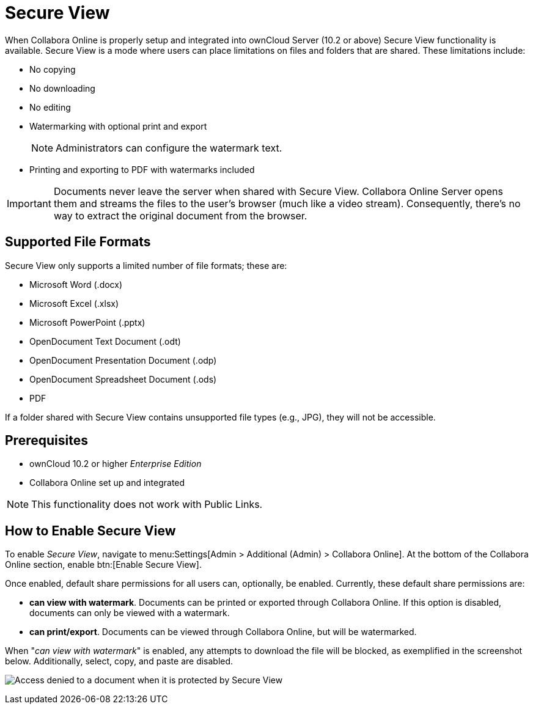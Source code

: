 = Secure View

When Collabora Online is properly setup and integrated into ownCloud Server (10.2 or above) Secure View functionality is available.
Secure View is a mode where users can place limitations on files and folders that are shared. These limitations include:

* No copying
* No downloading
* No editing
* Watermarking with optional print and export
+
NOTE: Administrators can configure the watermark text.
* Printing and exporting to PDF with watermarks included

IMPORTANT: Documents never leave the server when shared with Secure View.
Collabora Online Server opens them and streams the files to the user's browser (much like a video stream).
Consequently, there's no way to extract the original document from the browser.

== Supported File Formats

Secure View only supports a limited number of file formats; these are:

* Microsoft Word (.docx)
* Microsoft Excel (.xlsx)
* Microsoft PowerPoint (.pptx)
* OpenDocument Text Document (.odt)
* OpenDocument Presentation Document (.odp)
* OpenDocument Spreadsheet Document (.ods)
* PDF

If a folder shared with Secure View contains unsupported file types (e.g., JPG), they will not be accessible.

== Prerequisites

* ownCloud 10.2 or higher _Enterprise Edition_
* Collabora Online set up and integrated

NOTE: This functionality does not work with Public Links.

== How to Enable Secure View

To enable _Secure View_, navigate to menu:Settings[Admin > Additional (Admin) > Collabora Online].
At the bottom of the Collabora Online section, enable btn:[Enable Secure View].

Once enabled, default share permissions for all users can, optionally, be enabled. 
Currently, these default share permissions are:

* *can view with watermark*. 
   Documents can be printed or exported through Collabora Online. If this option is disabled, documents can only be viewed with a watermark.
* *can print/export*. 
   Documents can be viewed through Collabora Online, but will be watermarked.

When "_can view with watermark_" is enabled, any attempts to download the file will be blocked, as exemplified in the screenshot below.
Additionally, select, copy, and paste are disabled.

image:enterprise/collaboration/access-denied.png[Access denied to a document when it is protected by Secure View]
